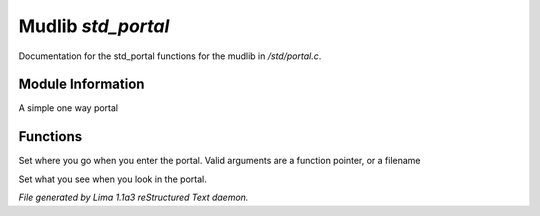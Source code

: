 Mudlib *std_portal*
********************

Documentation for the std_portal functions for the mudlib in */std/portal.c*.

Module Information
==================

A simple one way portal

Functions
=========
.. c:function:: void set_destination(mixed f)

Set where you go when you enter the portal.  Valid arguments are a function
pointer,  or a filename


.. c:function:: void set_look_in_desc(string s)

Set what you see when you look in the portal.



*File generated by Lima 1.1a3 reStructured Text daemon.*
